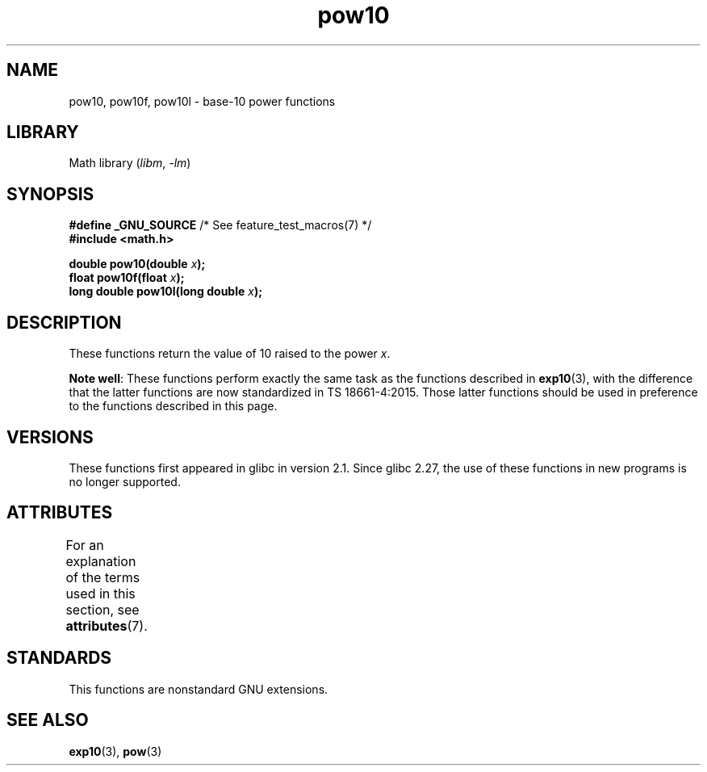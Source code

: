 .\" Copyright 2004 Andries Brouwer (aeb@cwi.nl)
.\"
.\" SPDX-License-Identifier: Linux-man-pages-copyleft
.\"
.TH pow10 3 (date) "Linux man-pages (unreleased)"
.SH NAME
pow10, pow10f, pow10l \- base-10 power functions
.SH LIBRARY
Math library
.RI ( libm ", " \-lm )
.SH SYNOPSIS
.nf
.BR "#define _GNU_SOURCE" "         /* See feature_test_macros(7) */"
.B #include <math.h>
.PP
.BI "double pow10(double " x );
.BI "float pow10f(float " x );
.BI "long double pow10l(long double " x );
.fi
.SH DESCRIPTION
These functions return the value of 10 raised to the power
.IR x .
.PP
.BR "Note well" :
These functions perform exactly the same task as the functions described in
.BR exp10 (3),
with the difference that the latter functions are now standardized
in TS\ 18661-4:2015.
Those latter functions should be used in preference
to the functions described in this page.
.SH VERSIONS
These functions first appeared in glibc in version 2.1.
Since glibc 2.27,
.\" glibc commit 5a80d39d0d2587e9bd8e72f19e92eeb2a66fbe9e
the use of these functions in new programs is no longer supported.
.SH ATTRIBUTES
For an explanation of the terms used in this section, see
.BR attributes (7).
.ad l
.nh
.TS
allbox;
lbx lb lb
l l l.
Interface	Attribute	Value
T{
.BR pow10 (),
.BR pow10f (),
.BR pow10l ()
T}	Thread safety	MT-Safe
.TE
.hy
.ad
.sp 1
.SH STANDARDS
This functions are nonstandard GNU extensions.
.SH SEE ALSO
.BR exp10 (3),
.BR pow (3)
